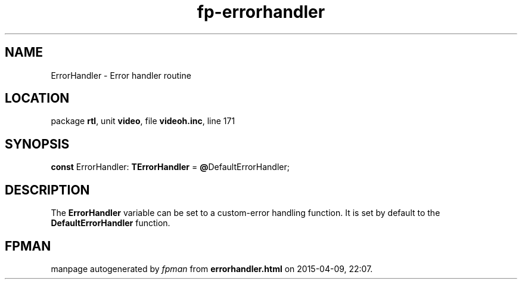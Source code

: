 .\" file autogenerated by fpman
.TH "fp-errorhandler" 3 "2014-03-14" "fpman" "Free Pascal Programmer's Manual"
.SH NAME
ErrorHandler - Error handler routine
.SH LOCATION
package \fBrtl\fR, unit \fBvideo\fR, file \fBvideoh.inc\fR, line 171
.SH SYNOPSIS
\fBconst\fR ErrorHandler: \fBTErrorHandler\fR = \fB@\fRDefaultErrorHandler;

.SH DESCRIPTION
The \fBErrorHandler\fR variable can be set to a custom-error handling function. It is set by default to the \fBDefaultErrorHandler\fR function.


.SH FPMAN
manpage autogenerated by \fIfpman\fR from \fBerrorhandler.html\fR on 2015-04-09, 22:07.

